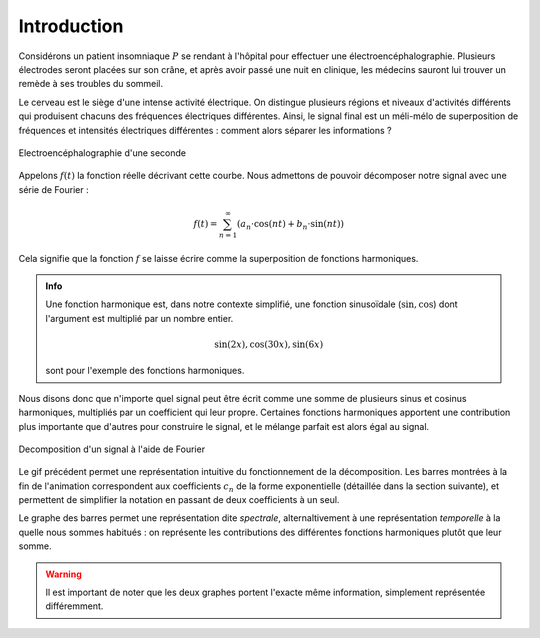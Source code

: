.. _introduction.rst:

Introduction
############

Considérons un patient insomniaque :math:`P` se rendant à l'hôpital pour effectuer une électroencéphalographie. Plusieurs électrodes seront placées sur son crâne, et après avoir passé une nuit en clinique, les médecins sauront lui trouver un remède à ses troubles du sommeil.

Le cerveau est le siège d'une intense activité électrique. On distingue plusieurs régions et niveaux d'activités différents qui produisent chacuns des fréquences électriques différentes. Ainsi, le signal final est un méli-mélo de superposition de fréquences et intensités électriques différentes : comment alors séparer les informations ?

..  figure:: figures/electro_cerveau.png
    :width: 80%
    :align: center
    
    Electroencéphalographie d'une seconde

Appelons :math:`f(t)` la fonction réelle décrivant cette courbe. Nous admettons de pouvoir décomposer notre signal avec une série de Fourier :

.. math::
  
  f(t) = \sum_{n=1}^\infty \left(a_n\cdot \cos(nt)+b_n \cdot \sin(nt)\right)

Cela signifie que la fonction :math:`f` se laisse écrire comme la superposition de fonctions harmoniques.

..  admonition:: Info
    
    Une fonction harmonique est, dans notre contexte simplifié, une fonction sinusoïdale (:math:`\sin, \cos`) dont l'argument est multiplié par un nombre entier.

    .. math::

      \sin(2x), \cos(30x), \sin(6x)

    sont pour l'exemple des fonctions harmoniques.

Nous disons donc que n'importe quel signal peut être écrit comme une somme de plusieurs sinus et cosinus harmoniques, multipliés par un coefficient qui leur propre. Certaines fonctions harmoniques apportent une contribution plus importante que d'autres pour construire le signal, et le mélange parfait est alors égal au signal.

..  figure:: figures/Fourier_transform_time_and_frequency_domains.gif
    :width: 50%
    :align: center

    Decomposition d'un signal à l'aide de Fourier

Le gif précédent permet une représentation intuitive du fonctionnement de la décomposition. Les barres montrées à la fin de l'animation correspondent aux coefficients :math:`c_n` de la forme exponentielle (détaillée dans la section suivante), et permettent de simplifier la notation en passant de deux coefficients à un seul.

Le graphe des barres permet une représentation dite *spectrale*, alternaltivement à une représentation *temporelle* à la quelle nous sommes habitués : on représente les contributions des différentes fonctions harmoniques plutôt que leur somme. 

..  warning::
    
    Il est important de noter que les deux graphes portent l'exacte même information, simplement représentée différemment.